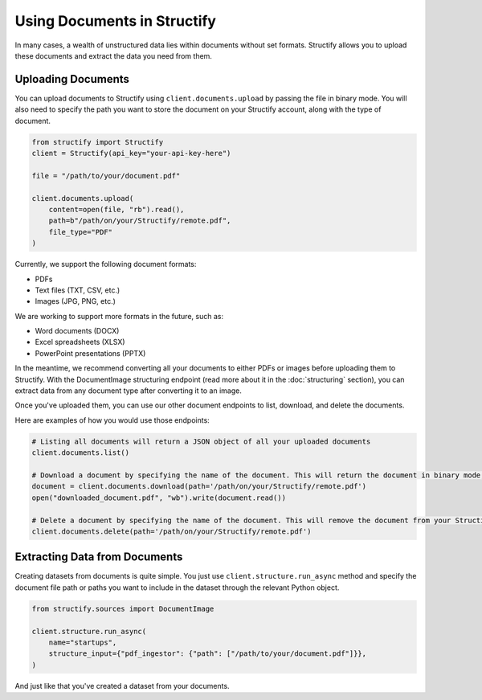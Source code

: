 Using Documents in Structify
============================
In many cases, a wealth of unstructured data lies within documents without set formats. Structify allows you to upload these documents and extract the data you need from them.

Uploading Documents
---------------------
You can upload documents to Structify using ``client.documents.upload`` by passing the file in binary mode. You will also need to specify the path you want to store the document on your Structify account, along with the type of document. 

.. code-block:: python

    from structify import Structify
    client = Structify(api_key="your-api-key-here")

    file = "/path/to/your/document.pdf"

    client.documents.upload(
        content=open(file, "rb").read(),
        path=b"/path/on/your/Structify/remote.pdf",
        file_type="PDF"
    )

Currently, we support the following document formats:

- PDFs
- Text files (TXT, CSV, etc.)
- Images (JPG, PNG, etc.)

We are working to support more formats in the future, such as:

- Word documents (DOCX)
- Excel spreadsheets (XLSX)
- PowerPoint presentations (PPTX)

In the meantime, we recommend converting all your documents to either PDFs or images before uploading them to Structify.
With the DocumentImage structuring endpoint (read more about it in the :doc:`structuring` section), you can extract data from any document type after converting it to an image.

Once you've uploaded them, you can use our other document endpoints to list, download, and delete the documents.

Here are examples of how you would use those endpoints:

.. code-block:: python

    # Listing all documents will return a JSON object of all your uploaded documents
    client.documents.list()

    # Download a document by specifying the name of the document. This will return the document in binary mode, which we can save to your local machine.
    document = client.documents.download(path='/path/on/your/Structify/remote.pdf')
    open("downloaded_document.pdf", "wb").write(document.read())

    # Delete a document by specifying the name of the document. This will remove the document from your Structify account.
    client.documents.delete(path='/path/on/your/Structify/remote.pdf')


.. _Structuring Documents:

Extracting Data from Documents
-------------------------------
Creating datasets from documents is quite simple. You just use ``client.structure.run_async`` method and specify the document file path or paths you want to include in the dataset through the relevant Python object.

.. code-block:: python

    from structify.sources import DocumentImage

    client.structure.run_async(
        name="startups", 
        structure_input={"pdf_ingestor": {"path": ["/path/to/your/document.pdf"]}},
    )

And just like that you've created a dataset from your documents. 